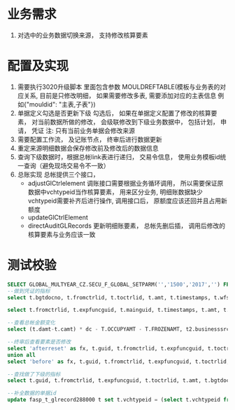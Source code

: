 * 业务需求
  1. 对选中的业务数据切换来源， 支持修改核算要素
* 配置及实现
  1. 需要执行3020升级脚本
    里面包含参数 MOULDREFTABLE(模板与业务表的对应关系, 目前是只修改明细， 如果需要修改多表, 需要添加对应的主表信息 例如{"mouldid": "主表,子表"}) 
  2. 单据定义勾选是否更新下级
    勾选后， 如果在单据定义配置了修改的核算要素， 对当前数据所做的修改， 会级联修改到下级业务数据中， 包括计划， 申请， 凭证
    注: 只有当前业务单据会修改来源
  3. 需要配置工作流， 及记账节点， 终审后进行数据更新
  4. 重定来源明细数据会保存修改前及修改后的数据信息
  5. 查询下级数据时，根据总帐link表进行递归， 交易令信息， 使用业务模板id统一查询（避免现场交易令不一致）
  6. 总账实现
    总帐提供三个接口， 
    + adjustGlCtrlelement 调账接口需要根据业务循环调用， 所以需要保证原数据中vchtypeid当作核算要素， 用来区分业务, 明细账数据缺少vchtypeid需要补齐后进行操作, 调用接口后， 原额度应该还回并且占用新额度
    + updateGlCtrlElement
    + directAuditGLRecords 更新明细账要素， 总帐先删后插， 调用后修改的核算要素与业务应该一致
* 测试校验
#+BEGIN_SRC sql
SELECT GLOBAL_MULTYEAR_CZ.SECU_F_GLOBAL_SETPARM('','1500','2017','') FROM DUAL;
--做到凭证的指标
select t.bgtdocno, t.fromctrlid, t.toctrlid, t.amt, t.timestamps, t.wfstatus, t.creater from bdg_t_bdgsub t where t.toctrlid in (select indictrlid from pay_t_paysub t2 where t2.indictrlid is not null);

select t.fromctrlid, t.expfuncguid, t.mainguid, t.timestamps, t.amt, t.adjustcols, t.businesssrc from bdg_T_bdgsub t where t.vchtypeid = '7789B5D279A916C3B0C6502E37916CE8';

--查看总帐金额变化
select (t.damt-t.camt) * dc - T.OCCUPYAMT - T.FROZENAMT, t2.businesssrc, t2.wfstatus from fasp_t_glctrl288000 t, bdg_t_bdgsub t2  where t.guid = t2.fromctrlid and t2.mainguid = '9A81BEBC049511A74E6EF310ABC093B4';

--终审后查看要素是否修改
select 'afterreset' as fx, t.guid, t.fromctrlid, t.expfuncguid, t.toctrlid, t.amt from bdg_T_bdgsub t where t.guid = '4F505810050D15475F1F3640AEBD5732' 
union all
select 'before' as fx, t.guid, t.fromctrlid, t.expfuncguid, t.toctrlid, t.amt from bdg_T_bdgsub t where T.BUSINESSSRC = 'beforereset' and T.ADJUSTCOLS like '%4F505810050D15475F1F3640AEBD5732%'  and t.vchtypeid = '7789B5D279A916C3B0C6502E37916CE8'  and rownum = 1;

--查找做了下级的指标
select t.guid, t.fromctrlid, t.expfuncguid, t.toctrlid, t.amt, t.bgtdocno, t.billcode  from bdg_t_bdgsub t where t.toctrlid in (select t2.fromctrlid from pay_t_plan t2);

--补全数据的单据id
update fasp_t_glrecord288000 t set t.vchtypeid = (select t.vchtypeid from bdg_t_bdgsub t where t.guid = 'FBD12859CC7EE50F60F0B7B3FC809A6E') where t.billguid in (select t.guid from bdg_t_bdgsub t where t.guid = 'FBD12859CC7EE50F60F0B7B3FC809A6E');
#+END_SRC
